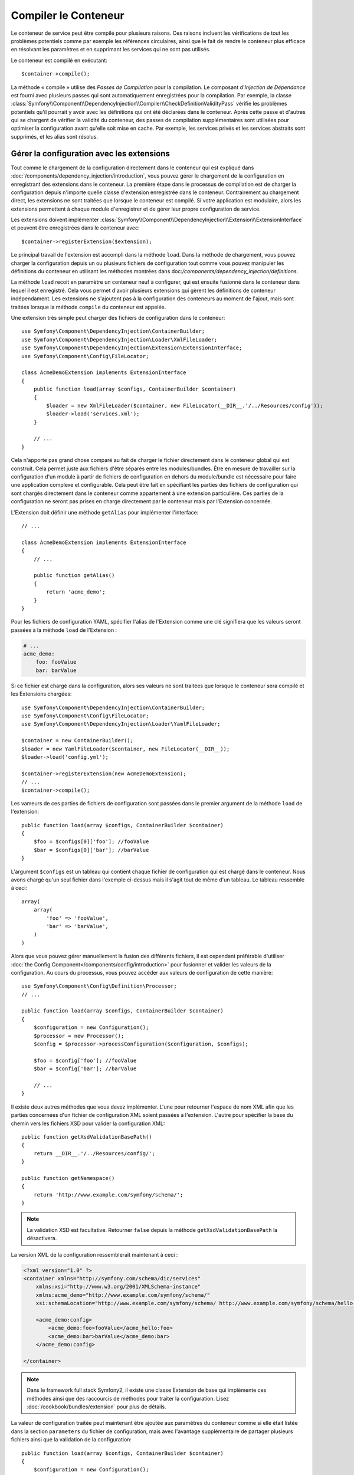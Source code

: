 ﻿.. index::
   single: Dependency Injection; Compilation

Compiler le Conteneur
=====================

Le conteneur de service peut être compilé pour plusieurs raisons. Ces
raisons incluent les vérifications de tout les problèmes potentiels
comme par exemple les références circulaires, ainsi que le fait de rendre le conteneur plus
efficace en résolvant les paramètres et en supprimant les services qui ne sont pas
utilisés.

Le conteneur est compilé en exécutant::

    $container->compile();

La méthode « compile » utilise des *Passes de Compilation* pour la compilation. Le
composant d'*Injection de Dépendance* est fourni avec plusieurs passes qui sont
automatiquement enregistrées pour la compilation. Par exemple, la classe
:class:`Symfony\\Component\\DependencyInjection\\Compiler\\CheckDefinitionValidityPass`
vérifie les problèmes potentiels qu'il pourrait y avoir avec les définitions
qui ont été déclarées dans le conteneur. Après cette passe et d'autres qui se chargent
de vérifier la validité du conteneur, des passes de compilation supplémentaires
sont utilisées pour optimiser la configuration avant qu'elle soit mise en cache.
Par exemple, les services privés et les services abstraits sont supprimés, et les
alias sont résolus.

Gérer la configuration avec les extensions
------------------------------------------

Tout comme le chargement de la configuration directement dans le conteneur
qui est expliqué dans :doc:`/components/dependency_injection/introduction`,
vous pouvez gérer le chargement de la configuration en enregistrant des extensions
dans le conteneur. La première étape dans le processus de compilation est de
charger la configuration depuis n'importe quelle classe d'extension enregistrée
dans le conteneur. Contrairement au chargement direct, les extensions ne sont
traitées que lorsque le conteneur est compilé. Si votre application est modulaire,
alors les extensions permettent à chaque module d'enregistrer et de gérer leur
propre configuration de service.

Les extensions doivent implémenter :class:`Symfony\\Component\\DependencyInjection\\Extension\\ExtensionInterface`
et peuvent être enregistrées dans le conteneur avec::

    $container->registerExtension($extension);

Le principal travail de l'extension est accompli dans la méthode ``load``.
Dans la méthode de chargement, vous pouvez charger la configuration depuis un
ou plusieurs fichiers de configuration tout comme vous pouvez manipuler les définitions
du conteneur en utilisant les méthodes montrées dans doc:`/components/dependency_injection/definitions`.

La méthode ``load`` recoit en paramètre un conteneur neuf à configurer, qui
est ensuite fusionné dans le conteneur dans lequel il est enregistré. Cela
vous permet d'avoir plusieurs extensions qui gèrent les définitions de conteneur
indépendament. Les extensions ne s'ajoutent pas à la configuration des conteneurs
au moment de l'ajout, mais sont traitées lorsque la méthode ``compile`` du conteneur
est appelée.

Une extension très simple peut charger des fichiers de configuration dans le conteneur::

    use Symfony\Component\DependencyInjection\ContainerBuilder;
    use Symfony\Component\DependencyInjection\Loader\XmlFileLoader;
    use Symfony\Component\DependencyInjection\Extension\ExtensionInterface;
    use Symfony\Component\Config\FileLocator;

    class AcmeDemoExtension implements ExtensionInterface
    {
        public function load(array $configs, ContainerBuilder $container)
        {
            $loader = new XmlFileLoader($container, new FileLocator(__DIR__.'/../Resources/config'));
            $loader->load('services.xml');
        }

        // ...
    }

Cela n'apporte pas grand chose comparé au fait de charger le fichier directement
dans le conteneur global qui est construit. Cela permet juste aux fichiers d'être
séparés entre les modules/bundles. Être en mesure de travailler sur la configuration
d'un module à partir de fichiers de configuration en dehors du module/bundle est
nécessaire pour faire une application complexe et configurable. Cela peut être
fait en spécifiant les parties des fichiers de configuration qui sont chargés
directement dans le conteneur comme appartement à une extension particulière.
Ces parties de la configuration ne seront pas prises en charge directement par
le conteneur mais par l'Extension concernée.

L'Extension doit définir une méthode ``getAlias`` pour implémenter l'interface::

    // ...

    class AcmeDemoExtension implements ExtensionInterface
    {
        // ...

        public function getAlias()
        {
            return 'acme_demo';
        }
    }

Pour les fichiers de configuration YAML, spécifier l'alias de l'Extension
comme une clé signifiera que les valeurs seront passées à la méthode ``load``
de l'Extension :

.. code-block:: yaml

    # ...
    acme_demo:
        foo: fooValue
        bar: barValue

Si ce fichier est chargé dans la configuration, alors ses valeurs ne sont
traitées que lorsque le conteneur sera compilé et les Extensions chargées::

    use Symfony\Component\DependencyInjection\ContainerBuilder;
    use Symfony\Component\Config\FileLocator;
    use Symfony\Component\DependencyInjection\Loader\YamlFileLoader;

    $container = new ContainerBuilder();
    $loader = new YamlFileLoader($container, new FileLocator(__DIR__));
    $loader->load('config.yml');

    $container->registerExtension(new AcmeDemoExtension);
    // ...
    $container->compile();

Les vameurs de ces parties de fichiers de configuration sont passées dans le
premier argument de la méthode ``load`` de l'extension::

    public function load(array $configs, ContainerBuilder $container)
    {
        $foo = $configs[0]['foo']; //fooValue
        $bar = $configs[0]['bar']; //barValue
    }

L'argument ``$configs`` est un tableau qui contient chaque fichier de configuration
qui est chargé dans le conteneur. Nous avons chargé qu'un seul fichier dans
l'exemple ci-dessus mais il s'agit tout de même d'un tableau. Le tableau ressemble
à ceci::

    array(
        array(
            'foo' => 'fooValue',
            'bar' => 'barValue',
        )
    )

Alors que vous pouvez gérer manuellement la fusion des différents fichiers, il
est cependant préférable d'utiliser :doc:`the Config Component</components/config/introduction>`
pour fusionner et valider les valeurs de la configuration. Au cours du processus,
vous pouvez accéder aux valeurs de configuration de cette manière::

    use Symfony\Component\Config\Definition\Processor;
    // ...

    public function load(array $configs, ContainerBuilder $container)
    {
        $configuration = new Configuration();
        $processor = new Processor();
        $config = $processor->processConfiguration($configuration, $configs);

        $foo = $config['foo']; //fooValue
        $bar = $config['bar']; //barValue

        // ...
    }

Il existe deux autres méthodes que vous devez implémenter. L'une pour
retourner l'espace de nom XML afin que les parties concernées d'un fichier
de configuration XML soient passées à l'extension. L'autre pour spécifier
la base du chemin vers les fichiers XSD pour valider la configuration XML::

    public function getXsdValidationBasePath()
    {
        return __DIR__.'/../Resources/config/';
    }

    public function getNamespace()
    {
        return 'http://www.example.com/symfony/schema/';
    }

.. note::

    La validation XSD est facultative. Retourner ``false`` depuis la méthode
    ``getXsdValidationBasePath`` la désactivera.

La version XML de la configuration ressemblerait maintenant à ceci :

.. code-block:: xml

    <?xml version="1.0" ?>
    <container xmlns="http://symfony.com/schema/dic/services"
        xmlns:xsi="http://www.w3.org/2001/XMLSchema-instance"
        xmlns:acme_demo="http://www.example.com/symfony/schema/"
        xsi:schemaLocation="http://www.example.com/symfony/schema/ http://www.example.com/symfony/schema/hello-1.0.xsd">

        <acme_demo:config>
            <acme_demo:foo>fooValue</acme_hello:foo>
            <acme_demo:bar>barValue</acme_demo:bar>
        </acme_demo:config>

    </container>

.. note::
    
    Dans le framework full stack Symfony2, il existe une classe Extension de base
    qui implémente ces méthodes ainsi que des raccourcis de méthodes pour traiter
    la configuration. Lisez :doc:`/cookbook/bundles/extension` pour plus de détails.

La valeur de configuration traitée peut maintenant être ajoutée aux paramètres du
conteneur comme si elle était listée dans la section ``parameters`` du fichier de
configuration, mais avec l'avantage supplémentaire de partager plusieurs fichiers
ainsi que la validation de la configuration::

    public function load(array $configs, ContainerBuilder $container)
    {
        $configuration = new Configuration();
        $processor = new Processor();
        $config = $processor->processConfiguration($configuration, $configs);

        $container->setParameter('acme_demo.FOO', $config['foo'])

        // ...
    }

Des prérequis de configuration plus complexes peuvent être pris en charge
dans les classes Extension. Par exemple, vous pouvez choisir de charger un
fichier de configuration de service principal, mais aussi d'en charger un
secondaire seulement si un paramètre spécifique est défini::

    public function load(array $configs, ContainerBuilder $container)
    {
        $configuration = new Configuration();
        $processor = new Processor();
        $config = $processor->processConfiguration($configuration, $configs);

        $loader = new XmlFileLoader($container, new FileLocator(__DIR__.'/../Resources/config'));
        $loader->load('services.xml');

        if ($config['advanced']) {
            $loader->load('advanced.xml');
        }
    }

.. note::

    Si vous devez manipuler la configuration chargée par une extension, alors
    vous ne pouvez pas le faire depuis une autre extension qui utilise un conteneur
    neuf. Vous devez plutôt utiliser une passe de compilateur qui fonctionne avec
    l'ensemble du conteneur après que les extensions ont été traitées.

Créer une Passe de Compilateur
------------------------------

Vous pouvez aussi créer et enregistrer vos propres passes de compilateur dans
le conteneur. Pour créer une passe de compilateur, vous devez implémenter
l'interface :class:`Symfony\\Component\\DependencyInjection\\Compiler\\CompilerPassInterface`.
La passe de compilateur vous donne l'opportunité de manipuler les définitions
de service qui ont été compilées. Cela peut être très puissant, mais ce n'est
pas non plus quelque chose dont vous aurez besoin tous les jours.

La passe de compilateur doit avoir la méthode ``process`` qui est passée au
conteneur qui doit être compilé::

    class CustomCompilerPass
    {
        public function process(ContainerBuilder $container)
        {
           //--
        }
    }

Les paramètres et définitions du conteneur peuvent être manipulés en
utilisant les méthodes décrites dans la documentation que vous trouverez
ici :doc:`/components/dependency_injection/definitions`. Une chose courante
à faire dans une passe de compilateur est de rechercher tous les services
qui ont un certain tag afin de les traiter d'une certaine manière ou d'injecter
chacun d'entre eux dans un autre service de façon dynamique.

Enregistrer une Passe de Compilateur
------------------------------------

Vous devez enregistrer votre passe personnalisée dans votre conteneur. Sa
méthode « process » sera alors appelée lorsque le conteneur aura été compilé::

    use Symfony\Component\DependencyInjection\ContainerBuilder;

    $container = new ContainerBuilder();
    $container->addCompilerPass(new CustomCompilerPass);

.. note::

    Les passes de compilateur sont enregistrées différemment si vous
    utilisez le framework full stack. Lisez :doc:`cookbook/service_container/compiler_passes`
    pour plus de détails.

Contrôler l'Ordre des Passes
~~~~~~~~~~~~~~~~~~~~~~~~~~~~

Les passes de compilateur par défaut sont groupées en des passes d'optimisation
et des passes de suppression. Les passes d'optimisation sont exécutées en premier
et incluent des tâches comme résoudre les références dans les définitions. Les
passes de suppression exécutent des tâches telles que la suppression des alias privés
et des services inutilisés. Vous pouvez choisir dans quel ordre de passage vous
souhaitez que vos passes personnalisées soient exécutées. Par défaut, elles vont
être exécutées avant les passes d'optimisation.

Vous pouvez utiliser les constantes suivantes en tant que second argument quand
vous enregistrez une passe dans le conteneur pour contrôler où elle sera placée
dans l'ordre de passage :

* ``PassConfig::TYPE_BEFORE_OPTIMIZATION``
* ``PassConfig::TYPE_OPTIMIZE``
* ``PassConfig::TYPE_BEFORE_REMOVING``
* ``PassConfig::TYPE_REMOVE``
* ``PassConfig::TYPE_AFTER_REMOVING``

Par exemple, pour exécuter votre passe personnalisée après que les passes de suppression
par défaut ont été exécutées, vous pouvez faire comme cela::

    use Symfony\Component\DependencyInjection\ContainerBuilder;
    use Symfony\Component\DependencyInjection\Compiler\PassConfig;

    $container = new ContainerBuilder();
    $container->addCompilerPass(new CustomCompilerPass, PassConfig::TYPE_AFTER_REMOVING);


Gérer la Configuration avec des Extensions
------------------------------------------

Tout comme vous pouvez charger la configuration directement dans le conteneur,
comme c'est expliqué dans l':doc:`/components/dependency_injection/introduction`, vous
pouvez aussi la gérer en enregistrant des extensions dans le conteneur. Les
extensions doivent implémenter l'interface
:class:`Symfony\\Component\\DependencyInjection\\Extension\\ExtensionInterface` et
peuvent être enregistrées dans le conteneur avec::

    $container->registerExtension($extension);

Le travail principal d'une extension se déroule dans la méthode ``load``.
Dans cette dernière, vous pouvez charger votre configuration depuis un ou
plusieurs fichiers de configuration ainsi que manipuler les définitions du
conteneur en utilisant les méthodes montrées dans
:doc:`/components/dependency_injection/definitions`.

Un nouveau conteneur à définir est passé à la méthode ``load``, qui est
ensuite fusionné avec le conteneur avec lequel il est enregistré. Cela
vous permet d'avoir plusieurs extensions qui gèrent les définitions du
conteneur indépendemment. Les extensions n'ajoutent rien à la configuration
des conteneurs lorsqu'elles sont ajoutées mais sont traitées quand la méthode
``compile`` du conteneur est appelée.

.. note::

    Si vous devez manipuler la configuration chargée par une extension, alors
    vous ne pouvez pas le faire depuis une autre extension comme elle utilise
    un nouveau conteneur. Pour cela, vous devriez plutôt utiliser une passe de
    compilateur à la place qui fonctionne avec le conteneur complet après que
    les extensions ont été traitées.

« Dumper » la Configuration pour plus de Performance
----------------------------------------------------

Utiliser des fichiers de configuration pour gérer le conteneur de services
peut être beaucoup plus facile à comprendre que d'utiliser PHP une fois que
vous avez de nombreux services. Néanmoins, cette facilité a un prix quand on
commence à parler de performance car les fichiers de configuration ont besoin
d'être traités et ensuite la configuration en PHP a besoin d'être assemblée
à partir de ces derniers. Le processus de compilation rend le conteneur plus
efficace mais il prend du temps à être exécuté. Cependant, vous pouvez avoir
le meilleur des deux mondes en utilisant des fichiers de configuration que
vous « dumpez » et dont vous cachez la configuration résultante.
Le ``PhpDumper`` facilite le « dump » du conteneur compilé::

    use Symfony\Component\DependencyInjection\ContainerBuilder;
    use Symfony\Component\DependencyInjection\Dumper\PhpDumper

    $file = __DIR__ .'/cache/container.php';

    if (file_exists($file)) {
        require_once $file;
        $container = new ProjectServiceContiner();
    } else {
        $container = new ContainerBuilder();
        //--
        $container->compile();

        $dumper = new PhpDumper($container);
        file_put_contents($file, $dumper->dump());
    }

``ProjectServiceContainer`` est le nom par défaut donné à la classe du conteneur
« dumpé », mais vous pouvez changer cela avec l'option ``class`` lorsque vous
la « dumpez »::

    // ...
    $file = __DIR__ .'/cache/container.php';

    if (file_exists($file)) {
        require_once $file;
        $container = new MyCachedContainer();
    } else {
        $container = new ContainerBuilder();
        //--
        $container->compile();

        $dumper = new PhpDumper($container);
        file_put_contents($file, $dumper->dump(array('class' => 'MyCachedContainer')));
    }

Vous allez maintenant profiter de la rapidité du conteneur PHP configuré tout en
conservant la facilité d'utilisation des fichiers de configuration. De plus, dumper
le conteneur de cette manière optimise encore la manière dont les services sont
créés par le conteneur.

Dans l'exemple ci-dessus, vous devrez supprimer le fichier du conteneur mis en cache
chaque fois que vous effectuerez des changements. Ajouter un contrôle sur une variable
qui détermine si vous êtes en mode débuggage vous permet de conserver la rapidité du conteneur
mis en cache en production mais aussi d'avoir une configuration toujours à jour lorsque vous
êtes en train de développer votre application::

    // ...

    // basé sur une information provenant de votre projet
    $isDebug = ...;

    $file = __DIR__ .'/cache/container.php';

    if (!$isDebug && file_exists($file)) {
        require_once $file;
        $container = new MyCachedContainer();
    } else {
        $container = new ContainerBuilder();
        //--
        $container->compile();

        if (!$isDebug){
            $dumper = new PhpDumper($container);
            file_put_contents($file, $dumper->dump(array('class' => 'MyCachedContainer')));
        }
    }

Cela pourrait être encore amélioré en recompilant seulement le conteneur en mode
debug lorsque des changements ont été fait dans sa configuration plutôt qu'à
chaque requête. Ceci peut être fait en cachant les fichiers utilisés pour configurer
le conteneur de la manière décrite dans « :doc:`/components/config/caching` » dans
la documentation du composant Config.

Vous n'avez pas besoin de vous soucier des fichiers à mettre en cache car le contructeur
du conteneur garde une trâce de toute les ressources utilisées pour le configurer, pas
seulement les fichiers de configuration mais également les classes d'extension et les
passes de compilateur. Cela signifie que tout changement dans l'un de ces fichiers
invalidera le cache et déclenchera la regénération du conteneur. Vous avez juste besoin
de demander ces ressources au conteneur et les utiliser comme metadonnées pour le cache::

    // ...

    // basé sur quelque chose dans votre projet
    $isDebug = ...;

    $file = __DIR__ .'/cache/container.php';
    $containerConfigCache = new ConfigCache($file, $isDebug);

    if (!$containerConfigCache->isFresh()) {
        $containerBuilder = new ContainerBuilder();
        //--
        $containerBuilder->compile();

        $dumper = new PhpDumper($containerBuilder);
        $containerConfigCache->write(
            $dumper->dump(array('class' => 'MyCachedContainer')),
            $containerBuilder->getResources()
        );
    }

    require_once $file;
    $container = new MyCachedContainer();

Maintenant, le conteneur récupéré dans le cache est utilisé indépendamment du fait
que le mode debug est activé ou non. La différence est que le ``ConfigCache`` est
définit comme le debug mode (la valeur du mode debug lui est passé comme second
argument dans son constructeur). Lorsque le cache n'est pas en mode debug, le conteneur
mis en cache sera toujours utilisé s'il existe. En mode debug, un fichier de métadonnées
est écrit avec le timestamp de tout les fichiers de ressource. Ceci sont ensuite vérifiés
pour voir si les fichiers ont changé, et si c'est le cas, le cache sera considéré comme
périmé.

.. note::

    Dans le framework full stack, le compilateur et le cache du conteneur s'en
    occupent pour vous.
